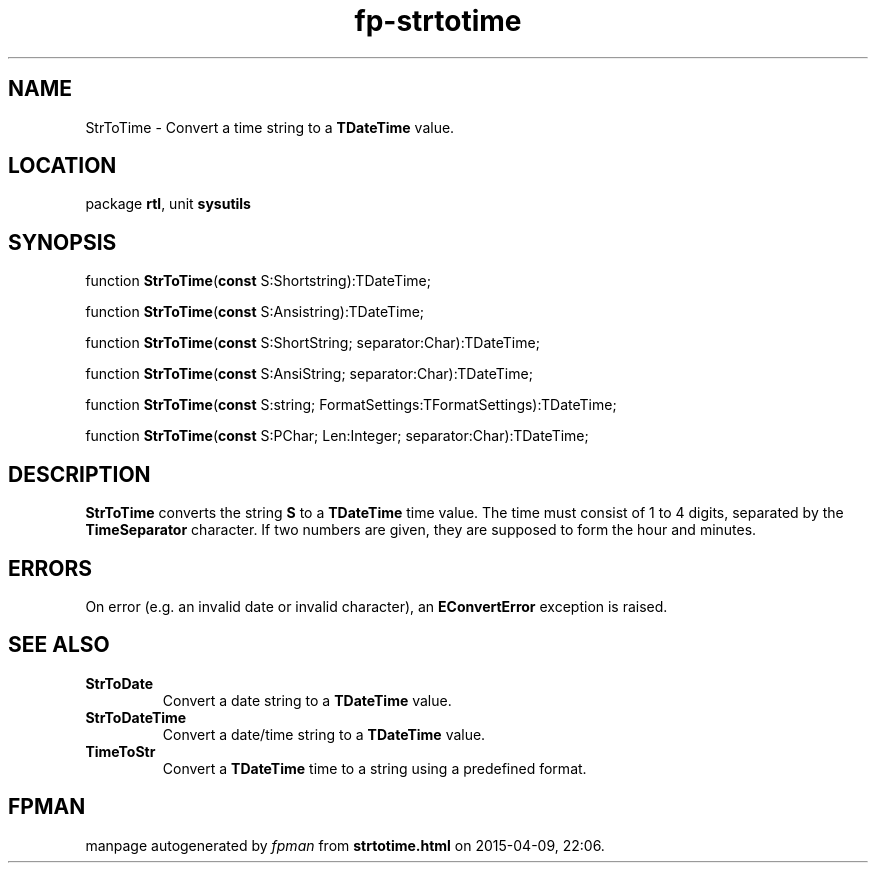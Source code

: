 .\" file autogenerated by fpman
.TH "fp-strtotime" 3 "2014-03-14" "fpman" "Free Pascal Programmer's Manual"
.SH NAME
StrToTime - Convert a time string to a \fBTDateTime\fR value.
.SH LOCATION
package \fBrtl\fR, unit \fBsysutils\fR
.SH SYNOPSIS
function \fBStrToTime\fR(\fBconst\fR S:Shortstring):TDateTime;

function \fBStrToTime\fR(\fBconst\fR S:Ansistring):TDateTime;

function \fBStrToTime\fR(\fBconst\fR S:ShortString; separator:Char):TDateTime;

function \fBStrToTime\fR(\fBconst\fR S:AnsiString; separator:Char):TDateTime;

function \fBStrToTime\fR(\fBconst\fR S:string; FormatSettings:TFormatSettings):TDateTime;

function \fBStrToTime\fR(\fBconst\fR S:PChar; Len:Integer; separator:Char):TDateTime;
.SH DESCRIPTION
\fBStrToTime\fR converts the string \fBS\fR to a \fBTDateTime\fR time value. The time must consist of 1 to 4 digits, separated by the \fBTimeSeparator\fR character. If two numbers are given, they are supposed to form the hour and minutes.


.SH ERRORS
On error (e.g. an invalid date or invalid character), an \fBEConvertError\fR exception is raised.


.SH SEE ALSO
.TP
.B StrToDate
Convert a date string to a \fBTDateTime\fR value.
.TP
.B StrToDateTime
Convert a date/time string to a \fBTDateTime\fR value.
.TP
.B TimeToStr
Convert a \fBTDateTime\fR time to a string using a predefined format.

.SH FPMAN
manpage autogenerated by \fIfpman\fR from \fBstrtotime.html\fR on 2015-04-09, 22:06.

